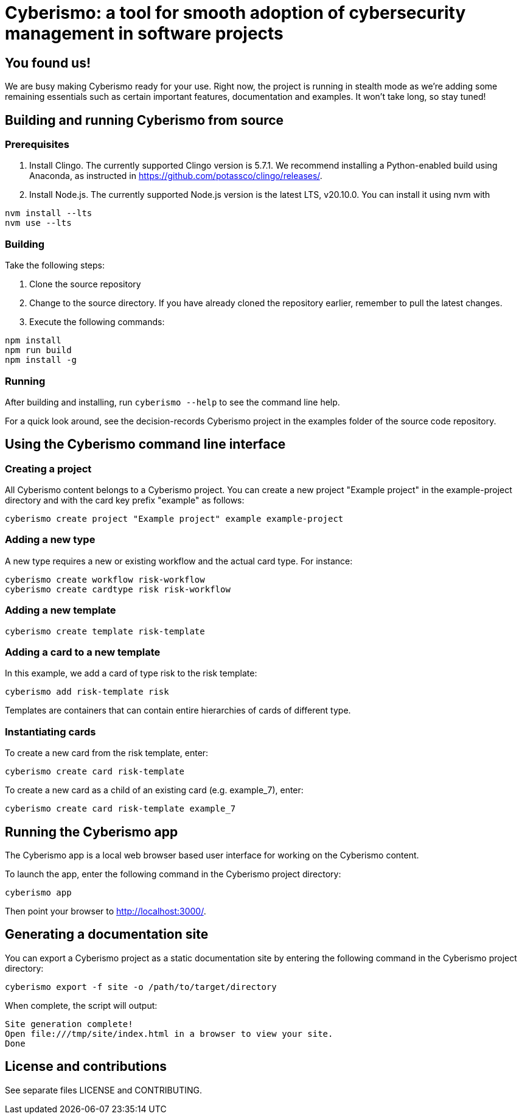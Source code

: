 = Cyberismo: a tool for smooth adoption of cybersecurity management in software projects

== You found us!

We are busy making Cyberismo ready for your use.  Right now, the project is running in stealth mode as we're adding some remaining essentials such as certain important features, documentation and examples.  It won't take long, so stay tuned!

== Building and running Cyberismo from source

=== Prerequisites

. Install Clingo. The currently supported Clingo version is 5.7.1. We recommend installing a Python-enabled build using Anaconda, as instructed in https://github.com/potassco/clingo/releases/.

. Install Node.js. The currently supported Node.js version is the latest LTS, v20.10.0. You can install it using nvm with 

[source,console]
----
nvm install --lts
nvm use --lts
----

=== Building

Take the following steps:

. Clone the source repository
. Change to the source directory. If you have already cloned the repository earlier, remember to pull the latest changes.
. Execute the following commands:

[source,console]
----
npm install
npm run build
npm install -g
----

=== Running

After building and installing, run `cyberismo --help` to see the command line help.

For a quick look around, see the decision-records Cyberismo project in the examples folder of the source code repository.

== Using the Cyberismo command line interface

=== Creating a project

All Cyberismo content belongs to a Cyberismo project. You can create a new project "Example project" in the example-project directory and with the card key prefix "example" as follows:

[source,console]
----
cyberismo create project "Example project" example example-project
----

=== Adding a new type

A new type requires a new or existing workflow and the actual card type. For instance:

[source,console]
----
cyberismo create workflow risk-workflow
cyberismo create cardtype risk risk-workflow
----

=== Adding a new template

[source,console]
----
cyberismo create template risk-template
----

=== Adding a card to a new template

In this example, we add a card of type risk to the risk template:

[source,console]
----
cyberismo add risk-template risk
----

Templates are containers that can contain entire hierarchies of cards of different type.

=== Instantiating cards

To create a new card from the risk template, enter:

[source,console]
----
cyberismo create card risk-template
----

To create a new card as a child of an existing card (e.g. example_7), enter:

[source,console]
----
cyberismo create card risk-template example_7
----

== Running the Cyberismo app

The Cyberismo app is a local web browser based user interface for working on the Cyberismo content.

To launch the app, enter the following command in the Cyberismo project directory:

[source,console]
----
cyberismo app
----

Then point your browser to http://localhost:3000/.

== Generating a documentation site

You can export a Cyberismo project as a static documentation site by entering the following command in the Cyberismo project directory:

[source,console]
----
cyberismo export -f site -o /path/to/target/directory
----

When complete, the script will output:
[source,console]
----
Site generation complete!
Open file:///tmp/site/index.html in a browser to view your site.
Done
----

== License and contributions

See separate files LICENSE and CONTRIBUTING.
